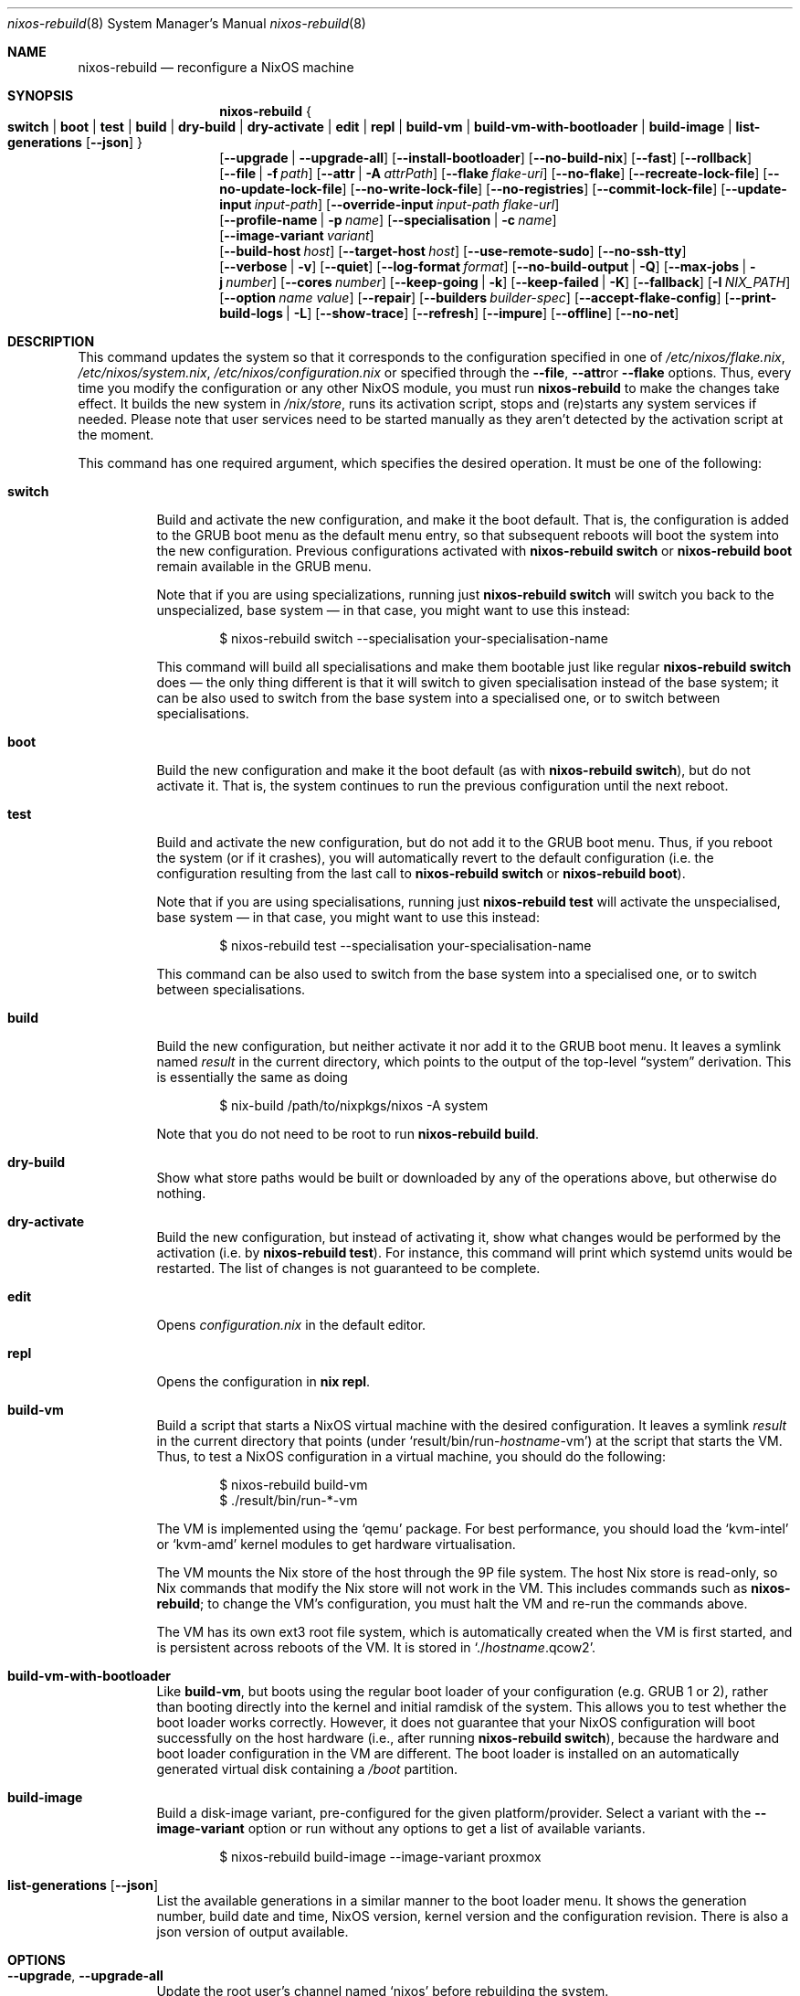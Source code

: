 .Dd January 1, 1980
.Dt nixos-rebuild 8
.Os
.Sh NAME
.Nm nixos-rebuild
.Nd reconfigure a NixOS machine
.
.
.
.Sh SYNOPSIS
.Nm
.Bro
.Cm switch | boot | test | build | dry-build | dry-activate | edit | repl | build-vm | build-vm-with-bootloader | build-image | list-generations Op Fl -json
.Brc
.br
.Op Fl -upgrade | -upgrade-all
.Op Fl -install-bootloader
.Op Fl -no-build-nix
.Op Fl -fast
.Op Fl -rollback
.br
.Op Fl -file | f Ar path
.Op Fl -attr | A Ar attrPath
.Op Fl -flake Ar flake-uri
.Op Fl -no-flake
.Op Fl -recreate-lock-file
.Op Fl -no-update-lock-file
.Op Fl -no-write-lock-file
.Op Fl -no-registries
.Op Fl -commit-lock-file
.Op Fl -update-input Ar input-path
.Op Fl -override-input Ar input-path flake-url
.br
.Op Fl -profile-name | p Ar name
.Op Fl -specialisation | c Ar name
.br
.Op Fl -image-variant Ar variant
.br
.Op Fl -build-host Va host
.Op Fl -target-host Va host
.Op Fl -use-remote-sudo
.Op Fl -no-ssh-tty
.br
.Op Fl -verbose | v
.Op Fl -quiet
.Op Fl -log-format Ar format
.Op Fl -no-build-output | Q
.Op Fl -max-jobs | j Va number
.Op Fl -cores Va number
.Op Fl -keep-going | k
.Op Fl -keep-failed | K
.Op Fl -fallback
.Op Fl I Va NIX_PATH
.Op Fl -option Ar name value
.Op Fl -repair
.Op Fl -builders Va builder-spec
.Op Fl -accept-flake-config
.Op Fl -print-build-logs | L
.Op Fl -show-trace
.Op Fl -refresh
.Op Fl -impure
.Op Fl -offline
.Op Fl -no-net
.
.
.
.Sh DESCRIPTION
This command updates the system so that it corresponds to the
configuration specified in one of
.Pa /etc/nixos/flake.nix Ns
,
.Pa /etc/nixos/system.nix Ns
,
.Pa /etc/nixos/configuration.nix
or specified through the
.Fl -file Ns
,
.Fl -attr Ns
or
.Fl -flake
options. Thus, every time you modify the configuration or any other NixOS
module, you must run
.Nm
to make the changes take effect. It builds the new system in
.Pa /nix/store Ns
, runs its activation script, stops and (re)starts any system services if
needed. Please note that user services need to be started manually as they
aren't detected by the activation script at the moment.
.
.Pp
This command has one required argument, which specifies the desired
operation. It must be one of the following:
.Bl -tag -width indent
.It Cm switch
Build and activate the new configuration, and make it the boot default. That
is, the configuration is added to the GRUB boot menu as the default
menu entry, so that subsequent reboots will boot the system into the new
configuration. Previous configurations activated with
.Ic nixos-rebuild switch
or
.Ic nixos-rebuild boot
remain available in the GRUB menu.
.Pp
Note that if you are using specializations, running just
.Ic nixos-rebuild switch
will switch you back to the unspecialized, base system \(em in that case, you
might want to use this instead:
.Bd -literal -offset indent
$ nixos-rebuild switch --specialisation your-specialisation-name
.Ed
.Pp
This command will build all specialisations and make them bootable just
like regular
.Ic nixos-rebuild switch
does \(em the only thing different is that it will switch to given
specialisation instead of the base system; it can be also used to switch from
the base system into a specialised one, or to switch between specialisations.
.
.It Cm boot
Build the new configuration and make it the boot default (as with
.Ic nixos-rebuild switch Ns
), but do not activate it. That is, the system continues to run the previous
configuration until the next reboot.
.
.It Cm test
Build and activate the new configuration, but do not add it to the GRUB
boot menu. Thus, if you reboot the system (or if it crashes), you will
automatically revert to the default configuration (i.e. the
configuration resulting from the last call to
.Ic nixos-rebuild switch
or
.Ic nixos-rebuild boot Ns
).
.Pp
Note that if you are using specialisations, running just
.Ic nixos-rebuild test
will activate the unspecialised, base system \(em in that case, you might want
to use this instead:
.Bd -literal -offset indent
$ nixos-rebuild test --specialisation your-specialisation-name
.Ed
.Pp
This command can be also used to switch from the base system into a
specialised one, or to switch between specialisations.
.
.It Cm build
Build the new configuration, but neither activate it nor add it to the
GRUB boot menu. It leaves a symlink named
.Pa result
in the current directory, which points to the output of the top-level
.Dq system
derivation. This is essentially the same as doing
.Bd -literal -offset indent
$ nix-build /path/to/nixpkgs/nixos -A system
.Ed
.Pp
Note that you do not need to be root to run
.Ic nixos-rebuild build Ns
\&.
.
.It Cm dry-build
Show what store paths would be built or downloaded by any of the
operations above, but otherwise do nothing.
.
.It Cm dry-activate
Build the new configuration, but instead of activating it, show what
changes would be performed by the activation (i.e. by
.Ic nixos-rebuild test Ns
). For instance, this command will print which systemd units would be restarted.
The list of changes is not guaranteed to be complete.
.
.It Cm edit
Opens
.Pa configuration.nix
in the default editor.
.
.It Cm repl
Opens the configuration in
.Ic nix repl Ns .
.
.It Cm build-vm
Build a script that starts a NixOS virtual machine with the desired
configuration. It leaves a symlink
.Pa result
in the current directory that points (under
.Ql result/bin/run\- Ns Va hostname Ns \-vm Ns
)
at the script that starts the VM. Thus, to test a NixOS configuration in
a virtual machine, you should do the following:
.Bd -literal -offset indent
$ nixos-rebuild build-vm
$ ./result/bin/run-*-vm
.Ed
.Pp
The VM is implemented using the
.Ql qemu
package. For best performance, you should load the
.Ql kvm-intel
or
.Ql kvm-amd
kernel modules to get hardware virtualisation.
.Pp
The VM mounts the Nix store of the host through the 9P file system. The
host Nix store is read-only, so Nix commands that modify the Nix store
will not work in the VM. This includes commands such as
.Nm Ns
; to change the VM’s configuration, you must halt the VM and re-run the commands
above.
.Pp
The VM has its own ext3 root file system, which is automatically created when
the VM is first started, and is persistent across reboots of the VM. It is
stored in
.Ql ./ Ns Va hostname Ns .qcow2 Ns
\&.
.\" The entire file system hierarchy of the host is available in
.\" the VM under
.\" .Pa /hostfs Ns
.\" .
.
.It Cm build-vm-with-bootloader
Like
.Cm build-vm Ns
, but boots using the regular boot loader of your configuration (e.g. GRUB 1 or
2), rather than booting directly into the kernel and initial ramdisk of the
system. This allows you to test whether the boot loader works correctly. \
However, it does not guarantee that your NixOS configuration will boot
successfully on the host hardware (i.e., after running
.Ic nixos-rebuild switch Ns
), because the hardware and boot loader configuration in the VM are different.
The boot loader is installed on an automatically generated virtual disk
containing a
.Pa /boot
partition.
.
.It Cm build-image
Build a disk-image variant, pre-configured for the given platform/provider.
Select a variant with the
.Fl -image-variant
option or run without any options to get a list of available variants.

.Bd -literal -offset indent
$ nixos-rebuild build-image --image-variant proxmox
.Ed
.
.It Cm list-generations Op Fl -json
List the available generations in a similar manner to the boot loader
menu. It shows the generation number, build date and time, NixOS version,
kernel version and the configuration revision.
There is also a json version of output available.
.El
.
.
.
.Sh OPTIONS
.Bl -tag -width indent
.It Fl -upgrade , -upgrade-all
Update the root user's channel named
.Ql nixos
before rebuilding the system.
.Pp
In addition to the
.Ql nixos
channel, the root user's channels which have a file named
.Ql .update-on-nixos-rebuild
in their base directory will also be updated.
.Pp
Passing
.Fl -upgrade-all
updates all of the root user's channels.
.
.It Fl -install-bootloader
Causes the boot loader to be (re)installed on the device specified by the
relevant configuration options.
.
.It Fl -no-build-nix
Normally,
.Nm
first builds the
.Ql nix
attribute in Nixpkgs, and uses the resulting instance of the Nix package manager
to build the new system configuration. This is necessary if the NixOS modules
use features not provided by the currently installed version of Nix. This option
disables building a new Nix.
.
.It Fl -fast
Equivalent to
.Fl -no-build-nix Ns
\&. This option is useful if you call
.Nm
frequently (e.g. if you’re hacking on a NixOS module).
.
.It Fl -rollback
Instead of building a new configuration as specified by
.Pa /etc/nixos/configuration.nix Ns
, roll back to the previous configuration. (The previous configuration is
defined as the one before the “current” generation of the Nix profile
.Pa /nix/var/nix/profiles/system Ns
\&.)
.
.It Fl -builders Ar builder-spec
Allow ad-hoc remote builders for building the new system. This requires
the user executing
.Nm
(usually root) to be configured as a trusted user in the Nix daemon. This can be
achieved by using the
.Va nix.settings.trusted-users
NixOS option. Examples values for that option are described in the
.Dq Remote builds
chapter in the Nix manual, (i.e.
.Ql --builders \(dqssh://bigbrother x86_64-linux\(dq Ns
). By specifying an empty string existing builders specified in
.Pa /etc/nix/machines
can be ignored:
.Ql --builders \(dq\(dq
for example when they are not reachable due to network connectivity.
.
.It Fl -profile-name Ar name , Fl p Ar name
Instead of using the Nix profile
.Pa /nix/var/nix/profiles/system
to keep track of the current and previous system configurations, use
.Pa /nix/var/nix/profiles/system-profiles/ Ns Va name Ns
\&. When you use GRUB 2, for every system profile created with this flag, NixOS
will create a submenu named
.Dq NixOS - Profile Va name
in GRUB’s boot menu, containing the current and previous configurations of this profile.
.Pp
For instance, if you want to test a configuration file named
.Pa test.nix
without affecting the default system profile, you would do:
.Bd -literal -offset indent
$ nixos-rebuild switch -p test -I nixos-config=./test.nix
.Ed
.Pp
The new configuration will appear in the GRUB 2 submenu
.Dq NixOS - Profile 'test' Ns
\&.
.
.It Fl -specialisation Ar name , Fl c Ar name
Activates given specialisation; when not specified, switching and testing
will activate the base, unspecialised system.
.
.It Fl -image-variant Ar variant
Selects an image variant to build from
the
.Va config.system.build.images
attribute of the given configuration. A list of variants is printed if this option remains unset.
.
.It Fl -build-host Ar host
Instead of building the new configuration locally, use the specified host
to perform the build. The host needs to be accessible with
.Ic ssh Ns ,
and must be able to perform Nix builds. If the option
.Fl -target-host
is not set, the build will be copied back to the local machine when done.
.Pp
Note that, if
.Fl -no-build-nix
is not specified, Nix will be built both locally and remotely. This is because
the configuration will always be evaluated locally even though the building
might be performed remotely.
.Pp
You can include a remote user name in the host name
.Ns ( Va user@host Ns
). You can also set ssh options by defining the
.Ev NIX_SSHOPTS
environment variable.
.
.It Fl -target-host Ar host
Specifies the NixOS target host. By setting this to something other than an
empty string, the system activation will happen on the remote host instead of
the local machine. The remote host needs to be accessible over
.Ic ssh Ns ,
and for the commands
.Cm switch Ns
,
.Cm boot
and
.Cm test
you need root access.
.Pp
If
.Fl -build-host
is not explicitly specified or empty, building will take place locally.
.Pp
You can include a remote user name in the host name
.Ns ( Va user@host Ns
). You can also set ssh options by defining the
.Ev NIX_SSHOPTS
environment variable.
.Pp
Note that
.Nm
honors the
.Va nixpkgs.crossSystem
setting of the given configuration but disregards the true architecture of the
target host. Hence the
.Va nixpkgs.crossSystem
setting has to match the target platform or else activation will fail.
.
.It Fl -use-substitutes
When set, nixos-rebuild will add
.Fl -use-substitutes
to each invocation of nix-copy-closure. This will only affect the behavior of
nixos-rebuild if
.Fl -target-host
or
.Fl -build-host
is also set. This is useful when the target-host connection to cache.nixos.org
is faster than the connection between hosts.
.
.It Fl -use-remote-sudo
When set, nixos-rebuild prefixes activation commands that run on the
.Fl -target-host
system with
.Ic sudo Ns
\&. Setting this option allows deploying as a non-root user.
.
.It Fl -no-ssh-tty
When set, nixos-rebuild will not request a tty when executing commands on the
.Fl -target-host
system with
.Ic ssh Ns
\&. This may help avoid corrupted terminal output when running multiple
nixos-rebuild commands in parallel, but may also prevent the remote
.Ic sudo
from working properly.
.
.It Fl -file Ar path , Fl f Ar path
Build the NixOS system from the specified file. The file must
evaluate to an attribute set, and it must contain a valid NixOS configuration
at attribute
.Va attrPath Ns
\&. This is useful for building a NixOS system from a nix file that is not
a flake or a NixOS configuration module. Attribute set a with valid NixOS
configuration can be made using
.Va nixos
function in nixpkgs or importing and calling
.Pa nixos/lib/eval-config.nix
from nixpkgs. If specified without
.Fl -attr
option, builds the configuration from the top-level
attribute set of the file.
.
.It Fl -attr Ar attrPath , Fl A Ar attrPath
Build the NixOS system from nix file and use the specified attribute
path from file specified by the
.Fl -file
option. If specified without
.Fl -file
option, it tries to find
.Pa system.nix
in
.Pa /etc/nixos Ns
, in current directory and iteratively in parent directories.
.
.It Fl -flake Va flake-uri Ns Op Va #name
Build the NixOS system from the specified flake. It defaults to the directory
containing the target of the symlink
.Pa /etc/nixos/flake.nix Ns
, if it exists. The flake must contain an output named
.Ql nixosConfigurations. Ns Va name Ns
\&. If
.Va name
is omitted, it default to the current host name.
.
.It Fl -no-flake
Do not imply
.Fl -flake
if
.Pa /etc/nixos/flake.nix
exists. With this option, it is possible to build non-flake NixOS configurations
even if the current NixOS systems uses flakes.
.El
.Pp
In addition,
.Nm
accepts following options from nix commands that the tool calls:
.
.Pp
flake-related options:
.Bd -offset indent
.Fl -recreate-lock-file Ns ,
.Fl -no-update-lock-file Ns ,
.Fl -no-write-lock-file Ns ,
.Fl -no-registries Ns ,
.Fl -commit-lock-file Ns ,
.Fl -update-input Ar input-path Ns ,
.Fl -override-input Ar input-path flake-url Ns
.Ed
.
.Pp
Builder options:
.Bd -offset indent
.Fl -verbose Ns ,
.Fl v Ns ,
.Fl -quiet Ns ,
.Fl -log-format Ns ,
.Fl -no-build-output Ns ,
.Fl Q Ns ,
.Fl -max-jobs Ns ,
.Fl j Ns ,
.Fl -cores Ns ,
.Fl -keep-going Ns ,
.Fl k Ns ,
.Fl -keep-failed Ns ,
.Fl K Ns ,
.Fl -fallback Ns ,
.Fl I Ns ,
.Fl -option Ns ,
.Fl -repair Ns ,
.Fl -builders Ns ,
.Fl -accept-flake-config Ns ,
.Fl -print-build-logs Ns ,
.Fl L Ns ,
.Fl -show-trace Ns ,
.Fl -refresh Ns ,
.Fl -impure Ns ,
.Fl -offline Ns ,
.Fl -no-net Ns
.Ed
.
.Pp
See the Nix manual,
.Ic nix flake lock --help
or
.Ic nix-build --help
for details.
.
.
.
.Sh ENVIRONMENT
.Bl -tag -width indent
.It Ev NIXOS_CONFIG
Path to the main NixOS configuration module. Defaults to
.Pa /etc/nixos/configuration.nix Ns
\&.
.
.It Ev NIX_PATH
A colon-separated list of directories used to look up Nix expressions enclosed
in angle brackets (e.g. <nixpkgs>). Example:
.Bd -literal -offset indent
nixpkgs=./my-nixpkgs
.Ed
.
.It Ev NIX_SSHOPTS
Additional options to be passed to
.Ic ssh
on the command line.
.Ed
.
.It Ev NIXOS_SWITCH_USE_DIRTY_ENV
Expose the the current environment variables to post activation scripts. Will
skip usage of
.Ic systemd-run
during system activation. Possibly dangerous, specially in remote environments
(e.g.: via SSH). Will be removed in the future.
.El
.
.
.
.Sh FILES
.Bl -tag -width indent
.It Pa /etc/nixos/flake.nix
If this file exists, then
.Nm
will use it as if the
.Fl -flake
option was given. This file may be a symlink to a
.Pa flake.nix
in an actual flake; thus
.Pa /etc/nixos
need not be a flake.
.
.It Pa /run/current-system
A symlink to the currently active system configuration in the Nix store.
.
.It Pa /nix/var/nix/profiles/system
The Nix profile that contains the current and previous system
configurations. Used to generate the GRUB boot menu.
.El
.
.
.
.Sh BUGS
This command should be renamed to something more descriptive.
.
.
.
.Sh AUTHORS
.An -nosplit
.An Eelco Dolstra
and
.An the Nixpkgs/NixOS contributors
